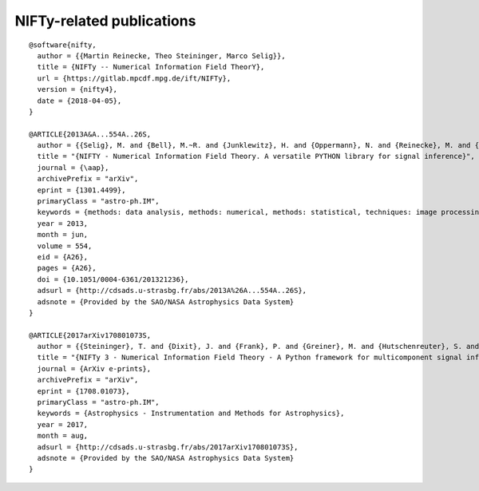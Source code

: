 NIFTy-related publications
==========================

::

    @software{nifty,
      author = {{Martin Reinecke, Theo Steininger, Marco Selig}},
      title = {NIFTy -- Numerical Information Field TheorY},
      url = {https://gitlab.mpcdf.mpg.de/ift/NIFTy},
      version = {nifty4},
      date = {2018-04-05},
    }

    @ARTICLE{2013A&A...554A..26S,
      author = {{Selig}, M. and {Bell}, M.~R. and {Junklewitz}, H. and {Oppermann}, N. and {Reinecke}, M. and {Greiner}, M. and {Pachajoa}, C. and {En{\ss}lin}, T.~A.},
      title = "{NIFTY - Numerical Information Field Theory. A versatile PYTHON library for signal inference}",
      journal = {\aap},
      archivePrefix = "arXiv",
      eprint = {1301.4499},
      primaryClass = "astro-ph.IM",
      keywords = {methods: data analysis, methods: numerical, methods: statistical, techniques: image processing},
      year = 2013,
      month = jun,
      volume = 554,
      eid = {A26},
      pages = {A26},
      doi = {10.1051/0004-6361/201321236},
      adsurl = {http://cdsads.u-strasbg.fr/abs/2013A%26A...554A..26S},
      adsnote = {Provided by the SAO/NASA Astrophysics Data System}
    }

    @ARTICLE{2017arXiv170801073S,
      author = {{Steininger}, T. and {Dixit}, J. and {Frank}, P. and {Greiner}, M. and {Hutschenreuter}, S. and {Knollm{\"u}ller}, J. and {Leike}, R. and {Porqueres}, N. and {Pumpe}, D. and {Reinecke}, M. and {{\v S}raml}, M. and {Varady}, C. and {En{\ss}lin}, T.},
      title = "{NIFTy 3 - Numerical Information Field Theory - A Python framework for multicomponent signal inference on HPC clusters}",
      journal = {ArXiv e-prints},
      archivePrefix = "arXiv",
      eprint = {1708.01073},
      primaryClass = "astro-ph.IM",
      keywords = {Astrophysics - Instrumentation and Methods for Astrophysics},
      year = 2017,
      month = aug,
      adsurl = {http://cdsads.u-strasbg.fr/abs/2017arXiv170801073S},
      adsnote = {Provided by the SAO/NASA Astrophysics Data System}
    }
